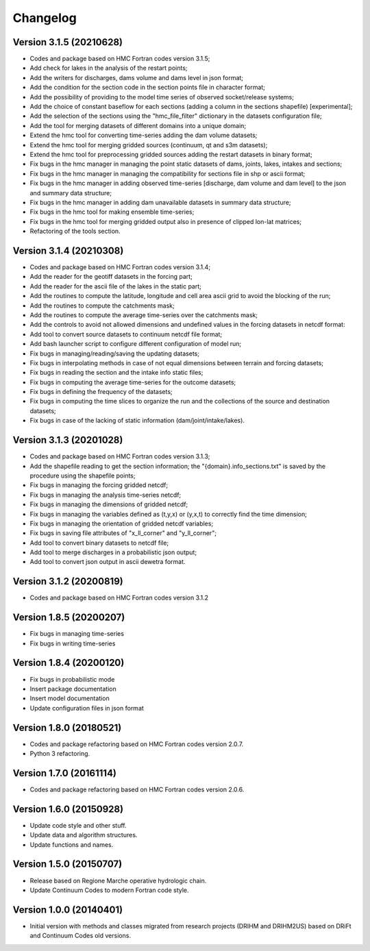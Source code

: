 =========
Changelog
=========

Version 3.1.5 (20210628)
========================
- Codes and package based on HMC Fortran codes version 3.1.5;
- Add check for lakes in the analysis of the restart points;
- Add the writers for discharges, dams volume and dams level in json format; 
- Add the condition for the section code in the section points file in character format;
- Add the possibility of providing to the model time series of observed socket/release systems;
- Add the choice of constant baseflow for each sections (adding a column in the sections shapefile) [experimental];
- Add the selection of the sections using the "hmc_file_filter" dictionary in the datasets configuration file;
- Add the tool for merging datasets of different domains into a unique domain;
- Extend the hmc tool for converting time-series adding the dam volume datasets;
- Extend the hmc tool for merging gridded sources (continuum, qt and s3m datasets);
- Extend the hmc tool for preprocessing gridded sources adding the restart datasets in binary format;
- Fix bugs in the hmc manager in managing the point static datasets of dams, joints, lakes, intakes and sections;
- Fix bugs in the hmc manager in managing the compatibility for sections file in shp or ascii format;
- Fix bugs in the hmc manager in adding observed time-series [discharge, dam volume and dam level] to the json and summary data structure;
- Fix bugs in the hmc manager in adding dam unavailable datasets in summary data structure;
- Fix bugs in the hmc tool for making ensemble time-series;
- Fix bugs in the hmc tool for merging gridded output also in presence of clipped lon-lat matrices;
- Refactoring of the tools section.

Version 3.1.4 (20210308)
========================
- Codes and package based on HMC Fortran codes version 3.1.4;
- Add the reader for the geotiff datasets in the forcing part;
- Add the reader for the ascii file of the lakes in the static part; 
- Add the routines to compute the latitude, longitude and cell area ascii grid to avoid the blocking of the run; 
- Add the routines to compute the catchments mask;
- Add the routines to compute the average time-series over the catchments mask;
- Add the controls to avoid not allowed dimensions and undefined values in the forcing datasets in netcdf format: 
- Add tool to convert source datasets to continuum netcdf file format;
- Add bash launcher script to configure different configuration of model run; 
- Fix bugs in managing/reading/saving the updating datasets;
- Fix bugs in interpolating methods in case of not equal dimensions between terrain and forcing datasets;
- Fix bugs in reading the section and the intake info static files;
- Fix bugs in computing the average time-series for the outcome datasets;
- Fix bugs in defining the frequency of the datasets;
- Fix bugs in computing the time slices to organize the run and the collections of the source and destination datasets;
- Fix bugs in case of the lacking of static information (dam/joint/intake/lakes). 

Version 3.1.3 (20201028)
========================

- Codes and package based on HMC Fortran codes version 3.1.3;
- Add the shapefile reading to get the section information; the "{domain}.info_sections.txt" is saved by the procedure using the shapefile points;
- Fix bugs in managing the forcing gridded netcdf;
- Fix bugs in managing the analysis time-series netcdf;
- Fix bugs in managing the dimensions of gridded netcdf;
- Fix bugs in managing the variables defined as (t,y,x) or (y,x,t) to correctly find the time dimension;
- Fix bugs in managing the orientation of gridded netcdf variables;
- Fix bugs in saving file attributes of "x_ll_corner" and "y_ll_corner";
- Add tool to convert binary datasets to netcdf file;
- Add tool to merge discharges in a probabilistic json output;
- Add tool to convert json output in ascii dewetra format. 

Version 3.1.2 (20200819)
========================

- Codes and package based on HMC Fortran codes version 3.1.2

Version 1.8.5 (20200207)
========================

- Fix bugs in managing time-series
- Fix bugs in writing time-series

Version 1.8.4 (20200120)
========================

- Fix bugs in probabilistic mode
- Insert package documentation
- Insert model documentation
- Update configuration files in json format

Version 1.8.0 (20180521)
========================

- Codes and package refactoring based on HMC Fortran codes version 2.0.7.
- Python 3 refactoring. 

Version 1.7.0 (20161114)
========================

- Codes and package refactoring based on HMC Fortran codes version 2.0.6.

Version 1.6.0 (20150928)
========================

- Update code style and other stuff.
- Update data and algorithm structures.
- Update functions and names.

Version 1.5.0 (20150707)
========================

- Release based on Regione Marche operative hydrologic chain.
- Update Continuum Codes to modern Fortran code style.

Version 1.0.0 (20140401)
========================

- Initial version with methods and classes migrated from research projects (DRIHM and DRIHM2US)
  based on DRiFt and Continuum Codes old versions.
